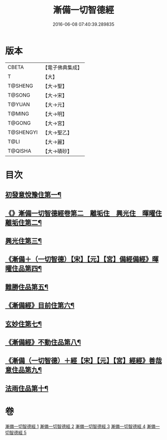 #+TITLE: 漸備一切智德經 
#+DATE: 2016-06-08 07:40:39.289835

* 版本
 |     CBETA|【電子佛典集成】|
 |         T|【大】     |
 |   T@SHENG|【大→聖】   |
 |    T@SONG|【大→宋】   |
 |    T@YUAN|【大→元】   |
 |    T@MING|【大→明】   |
 |    T@GONG|【大→宮】   |
 | T@SHENGYI|【大→聖乙】  |
 |      T@LI|【大→麗】   |
 |   T@QISHA|【大→磧砂】  |

* 目次
** [[file:KR6e0033_001.txt::001-0458a21][初發意悅豫住第一¶]]
** [[file:KR6e0033_001.txt::001-0465c5][《》漸備一切智德經卷第二　離垢住　興光住　暉曜住離垢住第二¶]]
** [[file:KR6e0033_002.txt::002-0468b24][興光住第三¶]]
** [[file:KR6e0033_002.txt::002-0471a16][《漸備＋（一切智德）【宋】【元】【宮】備經備經》暉曜住品第四¶]]
** [[file:KR6e0033_003.txt::003-0473a27][難勝住品第五¶]]
** [[file:KR6e0033_003.txt::003-0475c22][《漸備經》目前住第六¶]]
** [[file:KR6e0033_004.txt::004-0478c26][玄妙住第七¶]]
** [[file:KR6e0033_004.txt::004-0482b3][《漸備經》不動住品第八¶]]
** [[file:KR6e0033_004.txt::004-0485c27][《漸備（一切智德）＋經【宋】【元】【宮】經經》善哉意住品第九¶]]
** [[file:KR6e0033_005.txt::005-0490a5][法雨住品第十¶]]

* 卷
[[file:KR6e0033_001.txt][漸備一切智德經 1]]
[[file:KR6e0033_002.txt][漸備一切智德經 2]]
[[file:KR6e0033_003.txt][漸備一切智德經 3]]
[[file:KR6e0033_004.txt][漸備一切智德經 4]]
[[file:KR6e0033_005.txt][漸備一切智德經 5]]

